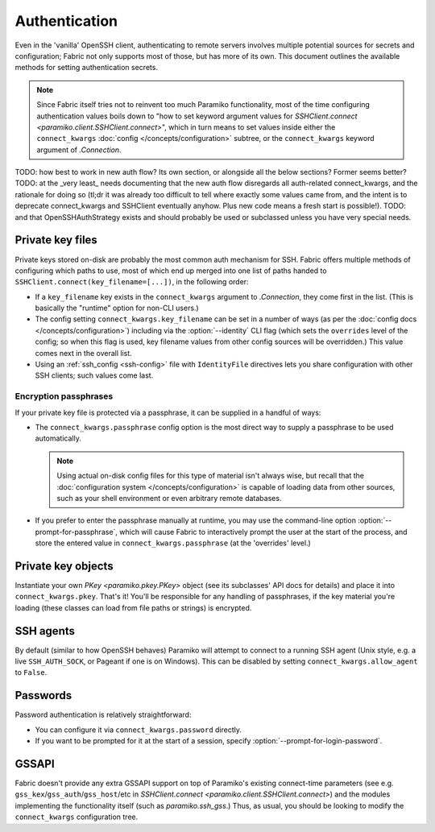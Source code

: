 ==============
Authentication
==============

Even in the 'vanilla' OpenSSH client, authenticating to remote servers involves
multiple potential sources for secrets and configuration; Fabric not only
supports most of those, but has more of its own. This document outlines the
available methods for setting authentication secrets.

.. note::
    Since Fabric itself tries not to reinvent too much Paramiko functionality,
    most of the time configuring authentication values boils down to "how to
    set keyword argument values for `SSHClient.connect
    <paramiko.client.SSHClient.connect>`", which in turn means to set values
    inside either the ``connect_kwargs`` :doc:`config
    </concepts/configuration>` subtree, or the ``connect_kwargs`` keyword
    argument of `.Connection`.

TODO: how best to work in new auth flow? Its own section, or alongside all the
below sections? Former seems better?
TODO: at the _very least_ needs documenting that the new auth flow disregards
all auth-related connect_kwargs, and the rationale for doing so (tl;dr it was
already too difficult to tell where exactly some values came from, and the
intent is to deprecate connect_kwargs and SSHClient eventually anyhow. Plus new
code means a fresh start is possible!).
TODO: and that OpenSSHAuthStrategy exists and should probably be used or
subclassed unless you have very special needs.

Private key files
=================

Private keys stored on-disk are probably the most common auth mechanism for
SSH. Fabric offers multiple methods of configuring which paths to use, most of
which end up merged into one list of paths handed to
``SSHClient.connect(key_filename=[...])``, in the following order:

- If a ``key_filename`` key exists in the ``connect_kwargs`` argument to
  `.Connection`, they come first in the list. (This is basically the "runtime"
  option for non-CLI users.)
- The config setting ``connect_kwargs.key_filename`` can be set in a number of
  ways (as per the :doc:`config docs </concepts/configuration>`) including via
  the :option:`--identity` CLI flag (which sets the ``overrides`` level of the
  config; so when this flag is used, key filename values from other config
  sources will be overridden.) This value comes next in the overall list.
- Using an :ref:`ssh_config <ssh-config>` file with ``IdentityFile``
  directives lets you share configuration with other SSH clients; such values
  come last.

Encryption passphrases
----------------------

If your private key file is protected via a passphrase, it can be supplied in a
handful of ways:

- The ``connect_kwargs.passphrase`` config option is the most direct way to
  supply a passphrase to be used automatically.

  .. note::
    Using actual on-disk config files for this type of material isn't always
    wise, but recall that the :doc:`configuration system
    </concepts/configuration>` is capable of loading data from other sources,
    such as your shell environment or even arbitrary remote databases.

- If you prefer to enter the passphrase manually at runtime, you may use the
  command-line option :option:`--prompt-for-passphrase`, which will cause
  Fabric to interactively prompt the user at the start of the process, and
  store the entered value in ``connect_kwargs.passphrase`` (at the 'overrides'
  level.)

Private key objects
===================

Instantiate your own `PKey <paramiko.pkey.PKey>` object (see its subclasses'
API docs for details) and place it into ``connect_kwargs.pkey``. That's it!
You'll be responsible for any handling of passphrases, if the key material
you're loading (these classes can load from file paths or strings) is
encrypted.

SSH agents
==========

By default (similar to how OpenSSH behaves) Paramiko will attempt to connect to
a running SSH agent (Unix style, e.g. a live ``SSH_AUTH_SOCK``, or Pageant if
one is on Windows). This can be disabled by setting
``connect_kwargs.allow_agent`` to ``False``.

Passwords
=========

Password authentication is relatively straightforward:

- You can configure it via ``connect_kwargs.password`` directly.
- If you want to be prompted for it at the start of a session, specify
  :option:`--prompt-for-login-password`.

.. TODO: host-configuration hooks are very important here, when implemented

GSSAPI
======

Fabric doesn't provide any extra GSSAPI support on top of Paramiko's existing
connect-time parameters (see e.g. ``gss_kex``/``gss_auth``/``gss_host``/etc in
`SSHClient.connect <paramiko.client.SSHClient.connect>`) and the modules
implementing the functionality itself (such as `paramiko.ssh_gss`.) Thus, as
usual, you should be looking to modify the ``connect_kwargs`` configuration
tree.
